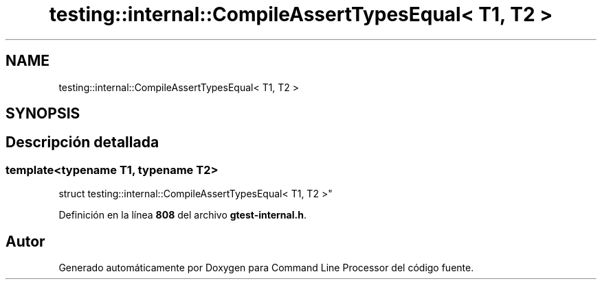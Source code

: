 .TH "testing::internal::CompileAssertTypesEqual< T1, T2 >" 3 "Viernes, 5 de Noviembre de 2021" "Version 0.2.3" "Command Line Processor" \" -*- nroff -*-
.ad l
.nh
.SH NAME
testing::internal::CompileAssertTypesEqual< T1, T2 >
.SH SYNOPSIS
.br
.PP
.SH "Descripción detallada"
.PP 

.SS "template<typename T1, typename T2>
.br
struct testing::internal::CompileAssertTypesEqual< T1, T2 >"
.PP
Definición en la línea \fB808\fP del archivo \fBgtest\-internal\&.h\fP\&.

.SH "Autor"
.PP 
Generado automáticamente por Doxygen para Command Line Processor del código fuente\&.
